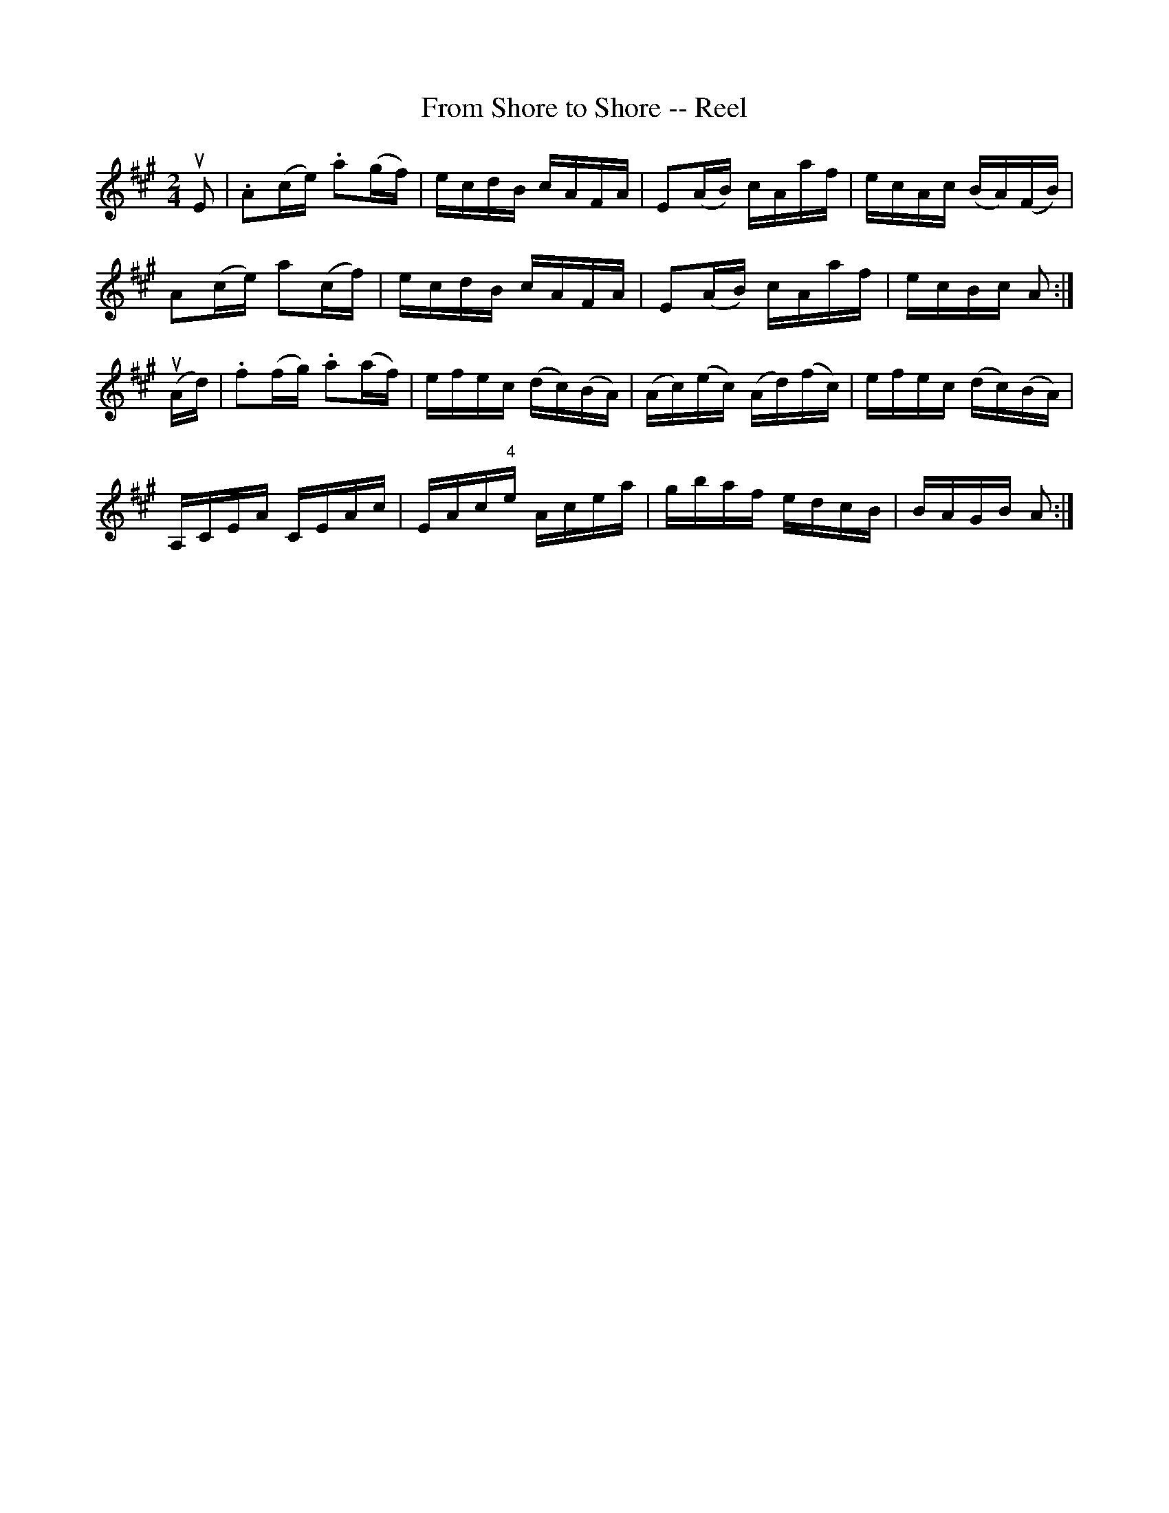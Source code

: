 X: 1
T:From Shore to Shore -- Reel
M:2/4
L:1/16
R:reel
B:Ryans Mammoth Collection
N:252
N:Contributed by Ray Davies ray:davies99.freeserve.co.uk
K:A
uE2|\
.A2(ce) .a2(gf) | ecdB cAFA | E2(AB) cAaf | ecAc (BA)(FB)|
A2(ce) a2(cf) | ecdB cAFA | E2(AB) cAaf | ecBc A2 :|
u(Ad)|\
.f2(fg) .a2(af) | efec (dc)(BA) |(Ac)(ec) (Ad)(fc) | efec (dc)(BA)|
A,CEA CEAc | EAc"4"e Acea | gbaf edcB | BAGB A2 :|
